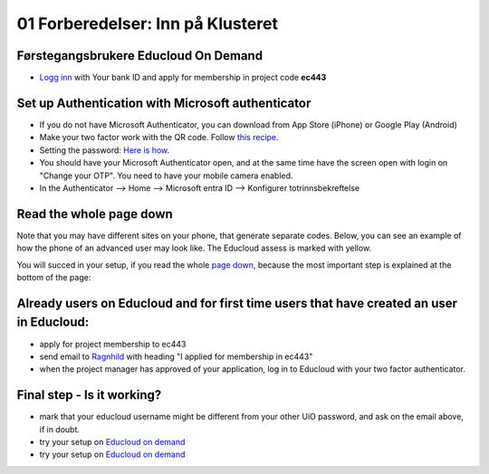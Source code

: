 .. _01_preparations:

01 Forberedelser: Inn på Klusteret
====================================

.. index:: preparations, two-factor, Microsoft Authenticator

Førstegangsbrukere Educloud On Demand
--------------------------------------
* `Logg inn <https://selfservice.educloud.no/membershipapplication>`_  with Your bank ID  and apply for membership in project code **ec443**


Set up Authentication with Microsoft authenticator
-----------------------------------------------------
* If you do not have Microsoft Authenticator, you can download from App Store (iPhone) or Google Play (Android)
*  Make your two factor work with the QR code. Follow `this recipe <https://www.uio.no/english/services/it/research/platforms/edu-research/help/two-factor-authentication.html>`_.
* Setting the password: `Here is how <https://www.uio.no/english/services/it/research/platforms/edu-research/help/change-password.html>`_.
* You should have your Microsoft Authenticator open, and at the same time have the screen open with login on "Change your OTP". You need to have your mobile camera enabled.
* In the Authenticator --> Home --> Microsoft entra ID --> Konfigurer totrinnsbekreftelse

.. image:: qr_sladdet.png

Read the whole page down
-------------------------
Note that you may have different sites on your phone, that generate separate codes. Below, you can see an example of how the phone of an advanced user may look like. The Educloud assess is marked with yellow.

.. image:: advanced.png

You will succed in your setup, if you read the whole `page down <https://www.uio.no/english/services/it/research/platforms/edu-research/help/two-factor-authentication.html>`_, because the most important step is explained at the bottom of the page:

.. image:: otp.png

Already users on Educloud and for first time users that have created an user in Educloud:
-----------------------------------------------------------------------------------------
* apply for project membership to ec443
* send email to `Ragnhild <ragnhild.sundsbak@ub.uio.no>`_ with heading "I applied for membership in ec443"
* when the project manager has approved of your application, log in to Educloud with your two factor authenticator.

Final step - Is it working?
-------------------------------
* mark that your educloud username might be different from your other UiO password, and ask on the email above, if in doubt.
* try your setup on `Educloud on demand <https://ood.educloud.no>`_
* try your setup on `Educloud on demand <https://ondemand.educloud.no/>`_
